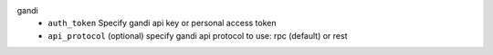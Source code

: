 gandi
    * ``auth_token`` Specify gandi api key or personal access token

    * ``api_protocol`` (optional) specify gandi api protocol to use: rpc (default) or rest
